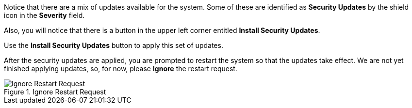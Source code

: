 Notice that there are a mix of updates available for the system. Some of
these are identified as *Security Updates* by the shield icon in the
*Severity* field.

Also, you will notice that there is a button in the upper left corner
entitled *Install Security Updates*.

Use the *Install Security Updates* button to apply this set of updates.

After the security updates are applied, you are prompted to restart the
system so that the updates take effect. We are not yet finished applying
updates, so, for now, please *Ignore* the restart request.

.Ignore Restart Request
image::Restart-request.png[Ignore Restart Request]
